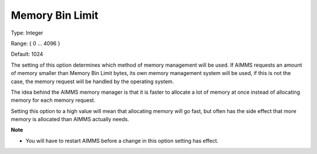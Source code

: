 

.. _Options_Memory_Management_-_Memory_Bi1:


Memory Bin Limit
================



Type:	Integer	

Range:	{ 0 … 4096 }	

Default:	1024	



The setting of this option determines which method of memory management will be used. If AIMMS requests an amount of memory smaller than Memory Bin Limit bytes, its own memory management system will be used, if this is not the case, the memory request will be handled by the operating system. 



The idea behind the AIMMS memory manager is that it is faster to allocate a lot of memory at once instead of allocating memory for each memory request. 



Setting this option to a high value will mean that allocating memory will go fast, but often has the side effect that more memory is allocated than AIMMS actually needs. 



**Note** 

*	You will have to restart AIMMS before a change in this option setting has effect.






